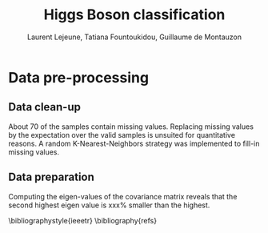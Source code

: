 #+STARTUP: latexpreview
#+LATEX_HEADER: \usepackage{bm}
#+LATEX_HEADER: \usepackage{svg}
#+LATEX_HEADER: \usepackage{graphicx}
#+LATEX_HEADER: \graphicspath{{pics/}}
#+LATEX_HEADER: \usepackage[margin=1in]{geometry}

# Local Variables:
# org-ref-default-bibliography: refs.bib
# End:
#+TITLE: Higgs Boson classification
#+AUTHOR: Laurent Lejeune, Tatiana Fountoukidou, Guillaume de Montauzon
#+OPTIONS: toc:nil        no default TOC at all
 

*  Data pre-processing

** Data clean-up
About $70%$ of the samples contain missing values. Replacing missing values by the expectation over the valid samples is unsuited for quantitative reasons. A random K-Nearest-Neighbors strategy was implemented to fill-in missing values.

** Data preparation
   Computing the eigen-values of the covariance matrix reveals that the second highest eigen value is xxx% smaller than the highest.

\bibliographystyle{ieeetr}
\bibliography{refs}
\printbibliography
